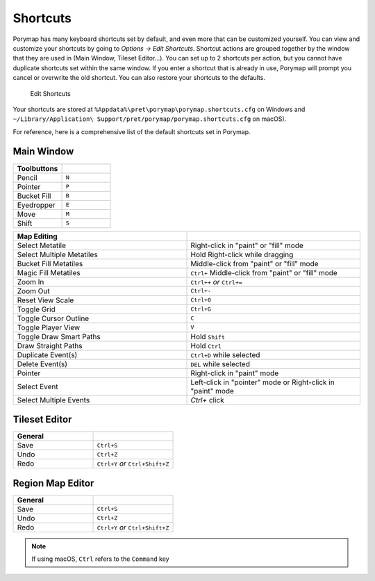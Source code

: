 *********
Shortcuts
*********

Porymap has many keyboard shortcuts set by default, and even more that can be customized yourself.  You can view and customize your shortcuts by going to *Options -> Edit Shortcuts*.  Shortcut actions are grouped together by the window that they are used in (Main Window, Tileset Editor...).  You can set up to 2 shortcuts per action, but you cannot have duplicate shortcuts set within the same window.  If you enter a shortcut that is already in use, Porymap will prompt you cancel or overwrite the old shortcut.  You can also restore your shortcuts to the defaults.

.. figure:: images/shortcuts/edit-shortcuts.gif
    :alt: Edit Shortcuts

    Edit Shortcuts

Your shortcuts are stored at ``%Appdata%\pret\porymap\porymap.shortcuts.cfg`` on Windows and ``~/Library/Application\ Support/pret/porymap/porymap.shortcuts.cfg`` on macOS).

For reference, here is a comprehensive list of the default shortcuts set in Porymap.

Main Window
-----------

.. csv-table::
   :header: Toolbuttons
   :widths: 20, 20

   Pencil, ``N``
   Pointer, ``P`` 
   Bucket Fill, ``B``
   Eyedropper, ``E``
   Move, ``M``
   Shift, ``S``

.. csv-table::
   :header: Actions
   :widths: 20, 20

   Save Current Map, ``Ctrl+S``
   Save All Maps, ``Shift+Ctrl+S``
   Open Project, ``Ctrl+O``
   Undo, ``Ctrl+Z``
   Redo, ``Ctrl+Y`` `or` ``Ctrl+Shift+Z``
   Show Edit History Window, ``Ctrl+E``
   Open New Map Dialog, ``Ctrl+N``
   Open New Tileset Dialog, ``Ctrl+Shift+N``
   Open Tileset Editor, ``Ctrl+T``
   Open Region Map Editor, ``Ctrl+M``
   Edit Preferences, ``Ctrl+,``

.. csv-table::
   :header: Map Editing
   :widths: 20, 20

   Select Metatile, Right-click in "paint" or "fill" mode
   Select Multiple Metatiles, Hold Right-click while dragging
   Bucket Fill Metatiles, Middle-click from "paint" or "fill" mode
   Magic Fill Metatiles, ``Ctrl+`` Middle-click from "paint" or "fill" mode
   Zoom In, ``Ctrl++`` `or` ``Ctrl+=``
   Zoom Out, ``Ctrl+-``
   Reset View Scale, ``Ctrl+0``
   Toggle Grid, ``Ctrl+G``
   Toggle Cursor Outline, ``C``
   Toggle Player View, ``V``
   Toggle Draw Smart Paths, Hold ``Shift``
   Draw Straight Paths, Hold ``Ctrl``
   Duplicate Event(s), ``Ctrl+D`` while selected
   Delete Event(s), ``DEL`` while selected
   Pointer, Right-click in "paint" mode
   Select Event, Left-click in "pointer" mode or Right-click in "paint" mode
   Select Multiple Events, `Ctrl+` click



Tileset Editor
--------------

.. csv-table::
   :header: General,
   :widths: 20, 20

   Save, ``Ctrl+S``
   Undo, ``Ctrl+Z``
   Redo, ``Ctrl+Y`` `or` ``Ctrl+Shift+Z``



Region Map Editor
-----------------

.. csv-table::
   :header: General,
   :widths: 20, 20

   Save, ``Ctrl+S``
   Undo, ``Ctrl+Z``
   Redo, ``Ctrl+Y`` `or` ``Ctrl+Shift+Z``

.. note::
    If using macOS, ``Ctrl`` refers to the ``Command`` key
